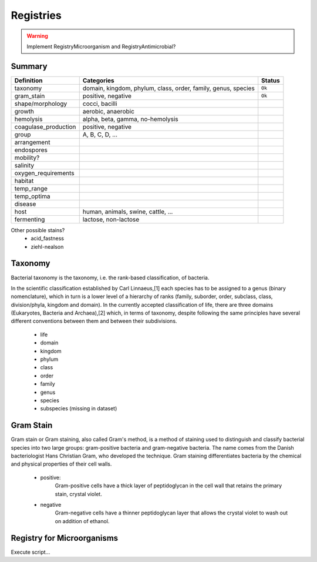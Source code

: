 Registries
==========

.. warning:: Implement RegistryMicroorganism and RegistryAntimicrobial?


Summary
-------

==================== ============================================================= ==========
Definition           Categories                                                    Status
==================== ============================================================= ==========
taxonomy             domain, kingdom, phylum, class, order, family, genus, species ``Ok``
gram_stain           positive, negative                                            ``Ok``
shape/morphology     cocci, bacilli
growth               aerobic, anaerobic
hemolysis            alpha, beta, gamma, no-hemolysis
coagulase_production positive, negative
group                A, B, C, D, ...
arrangement
endospores
mobility?
salinity
oxygen_requirements
habitat
temp_range
temp_optima
disease
host                 human, animals, swine, cattle, ...
fermenting           lactose, non-lactose
==================== ============================================================= ==========

Other possible stains?
  - acid_fastness
  - ziehl-nealson


Taxonomy
--------

Bacterial taxonomy is the taxonomy, i.e. the rank-based classification, of bacteria.

In the scientific classification established by Carl Linnaeus,[1] each species has to be assigned
to a genus (binary nomenclature), which in turn is a lower level of a hierarchy of ranks (family,
suborder, order, subclass, class, division/phyla, kingdom and domain). In the currently accepted
classification of life, there are three domains (Eukaryotes, Bacteria and Archaea),[2] which, in
terms of taxonomy, despite following the same principles have several different conventions between
them and between their subdivisions.

  - life
  - domain
  - kingdom
  - phylum
  - class
  - order
  - family
  - genus
  - species
  - subspecies (missing in dataset)

Gram Stain
----------

Gram stain or Gram staining, also called Gram's method, is a method of staining used to distinguish
and classify bacterial species into two large groups: gram-positive bacteria and gram-negative bacteria.
The name comes from the Danish bacteriologist Hans Christian Gram, who developed the technique. Gram
staining differentiates bacteria by the chemical and physical properties of their cell walls.

  - positive:
        Gram-positive cells have a thick layer of peptidoglycan in the cell wall that retains
        the primary stain, crystal violet.

  - negative
        Gram-negative cells have a thinner peptidoglycan layer that allows the crystal violet to
        wash out on addition of ethanol.

Registry for Microorganisms
---------------------------

Execute script...
